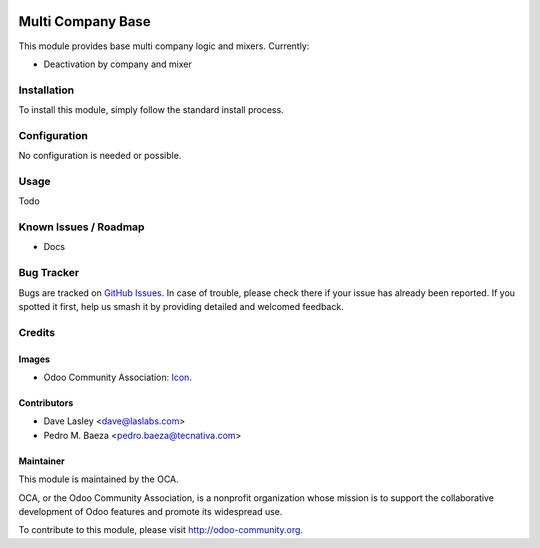 .. image:: https://img.shields.io/badge/licence-lgpl--3-blue.svg
   :target: http://www.gnu.org/licenses/LGPL-3.0-standalone.html
   :alt: License: LGPL-3

==================
Multi Company Base
==================

This module provides base multi company logic and mixers. Currently:

* Deactivation by company and mixer

Installation
============

To install this module, simply follow the standard install process.

Configuration
=============

No configuration is needed or possible.

Usage
=====

Todo

.. image:: https://odoo-community.org/website/image/ir.attachment/5784_f2813bd/datas
   :alt: Try me on Runbot
   :target: https://runbot.odoo-community.org/runbot/133/10.0

Known Issues / Roadmap
======================

* Docs

Bug Tracker
===========

Bugs are tracked on `GitHub Issues <https://github.com/OCA/multi-company/issues>`_.
In case of trouble, please check there if your issue has already been reported. 
If you spotted it first, help us smash it by providing detailed and welcomed 
feedback.

Credits
=======

Images
------

* Odoo Community Association: 
  `Icon <https://github.com/OCA/maintainer-tools/blob/master/template/module/static/description/icon.svg>`_.

Contributors
------------

* Dave Lasley <dave@laslabs.com>
* Pedro M. Baeza <pedro.baeza@tecnativa.com>

Maintainer
----------

.. image:: https://odoo-community.org/logo.png
   :alt: Odoo Community Association
   :target: https://odoo-community.org

This module is maintained by the OCA.

OCA, or the Odoo Community Association, is a nonprofit organization whose
mission is to support the collaborative development of Odoo features and
promote its widespread use.

To contribute to this module, please visit http://odoo-community.org.
